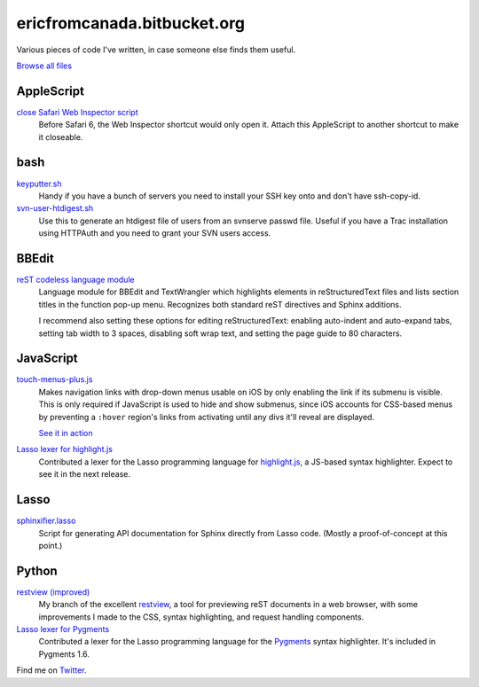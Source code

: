 .. title:: Eric's bits of code

==============================
 ericfromcanada.bitbucket.org
==============================

Various pieces of code I've written, in case someone else finds them useful.

`Browse all files <https://bitbucket.org/EricFromCanada/ericfromcanada.bitbucket.org/src/>`_

AppleScript
-----------

`close Safari Web Inspector script <https://bitbucket.org/EricFromCanada/ericfromcanada.bitbucket.org/raw/default/applescript/close%20Safari%20Web%20Inspector.applescript>`_
  Before Safari 6, the Web Inspector shortcut would only open it. Attach 
  this AppleScript to another shortcut to make it closeable.
  
bash
----

`keyputter.sh <https://bitbucket.org/EricFromCanada/ericfromcanada.bitbucket.org/raw/default/bash/keyputter.sh>`_
  Handy if you have a bunch of servers you need to install your SSH key onto and
  don't have ssh-copy-id.

`svn-user-htdigest.sh <https://bitbucket.org/EricFromCanada/ericfromcanada.bitbucket.org/raw/default/bash/svn-user-htdigest.sh>`_
  Use this to generate an htdigest file of users from an svnserve passwd file.
  Useful if you have a Trac installation using HTTPAuth and you need to grant
  your SVN users access.
  
BBEdit
------

`reST codeless language module <https://bitbucket.org/EricFromCanada/ericfromcanada.bitbucket.org/raw/default/bbedit/reStructuredText.plist>`_
  Language module for BBEdit and TextWrangler which highlights elements 
  in reStructuredText files and lists section titles in the function pop-up
  menu. Recognizes both standard reST directives and Sphinx additions.
  
  I recommend also setting these options for editing reStructuredText: enabling
  auto-indent and auto-expand tabs, setting tab width to 3 spaces, disabling 
  soft wrap text, and setting the page guide to 80 characters. 

JavaScript
----------
  
`touch-menus-plus.js <https://bitbucket.org/EricFromCanada/ericfromcanada.bitbucket.org/raw/default/javascript/touch-menus-plus.js>`_
  Makes navigation links with drop-down menus usable on iOS by only enabling
  the link if its submenu is visible. This is only required if JavaScript is
  used to hide and show submenus, since iOS accounts for CSS-based menus by
  preventing a ``:hover`` region's links from activating until any divs it'll
  reveal are displayed.
  
  `See it in action <http://www.treefrog.ca/>`_

`Lasso lexer for highlight.js <https://github.com/isagalaev/highlight.js>`_
  Contributed a lexer for the Lasso programming language for highlight.js_, a
  JS-based syntax highlighter. Expect to see it in the next release.

Lasso
-----

`sphinxifier.lasso <https://bitbucket.org/EricFromCanada/ericfromcanada.bitbucket.org/raw/default/lasso/sphinxifier.lasso>`_
  Script for generating API documentation for Sphinx directly from Lasso code. 
  (Mostly a proof-of-concept at this point.)

Python
------

`restview (improved) <https://bitbucket.org/EricFromCanada/ericfromcanada.bitbucket.org/raw/default/python/restview/>`_
  My branch of the excellent restview_, a tool for previewing reST documents
  in a web browser, with some improvements I made to the CSS, syntax highlighting,
  and request handling components.

`Lasso lexer for Pygments <https://bitbucket.org/EricFromCanada/pygments-main>`_
  Contributed a lexer for the Lasso programming language for the Pygments_
  syntax highlighter. It's included in Pygments 1.6.

Find me on Twitter_.

.. _highlight.js: http://softwaremaniacs.org/soft/highlight/en/
.. _restview: http://mg.pov.lt/restview/
.. _Pygments: http://pygments.org/
.. _Twitter: https://twitter.com/EricFromCanada
